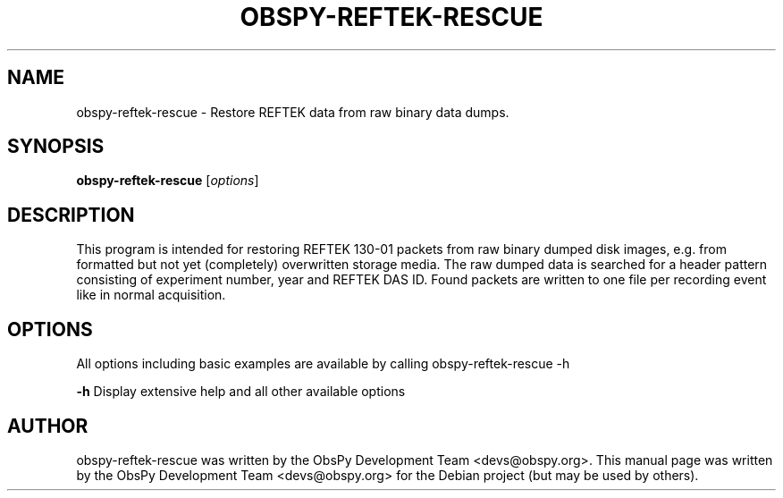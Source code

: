 .\" -*- nroff -*-
.\" First parameter, NAME, should be all caps
.\" Second parameter, SECTION, should be 1-8, maybe w/ subsection
.\" other parameters are allowed: see man(7), man(1)
.TH OBSPY-REFTEK-RESCUE 1 "June 30, 2010"
.\" Please adjust this date whenever revising the manpage.
.\"
.\" Some roff macros, for reference:
.\" .nh        disable hyphenation
.\" .hy        enable hyphenation
.\" .ad l      left justify
.\" .ad b      justify to both left and right margins
.\" .nf        disable filling
.\" .fi        enable filling
.\" .br        insert line break
.\" .sp <n>    insert n+1 empty lines
.\" for manpage-specific macros, see man(7) and groff_man(7)
.\" .SH        section heading
.\" .SS        secondary section heading
.\"
.\"
.\" To preview this page as plain text: nroff -man obspy-runtests
.\"
.SH NAME
obspy-reftek-rescue \- Restore REFTEK data from raw binary data dumps.
.SH SYNOPSIS
.B obspy-reftek-rescue
.RI [ options ]
.SH DESCRIPTION
This program is intended for restoring REFTEK 130-01 packets from raw binary dumped disk images, e.g. from formatted but not yet (completely) overwritten storage media. The raw dumped data is searched for a header pattern consisting of experiment number, year and REFTEK DAS ID.  Found packets are written to one file per recording event like in normal acquisition.
.SH OPTIONS
All options including basic examples are available by calling obspy-reftek-rescue -h
.br
.sp 1
.B \-h
Display extensive help and all other available options
.SH AUTHOR
obspy-reftek-rescue was written by the ObsPy Development Team <devs@obspy.org>. This manual page was written by the ObsPy Development Team <devs@obspy.org> for the Debian project (but may be used by others).
